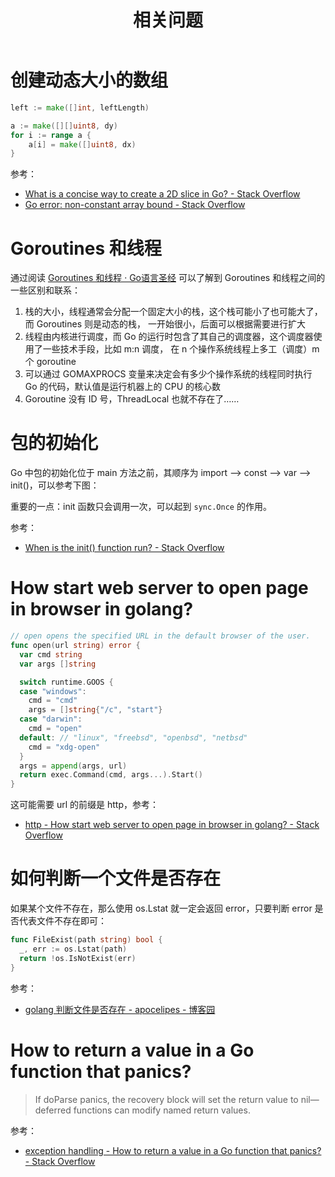 #+TITLE:      相关问题

* 目录                                                    :TOC_4_gh:noexport:
- [[#创建动态大小的数组][创建动态大小的数组]]
- [[#goroutines-和线程][Goroutines 和线程]]
- [[#包的初始化][包的初始化]]
- [[#how-start-web-server-to-open-page-in-browser-in-golang][How start web server to open page in browser in golang?]]
- [[#如何判断一个文件是否存在][如何判断一个文件是否存在]]
- [[#how-to-return-a-value-in-a-go-function-that-panics][How to return a value in a Go function that panics?]]

* 创建动态大小的数组
  #+begin_src go
    left := make([]int, leftLength)

    a := make([][]uint8, dy)
    for i := range a {
        a[i] = make([]uint8, dx)
    }
  #+end_src

  参考：
  + [[https://stackoverflow.com/questions/39804861/what-is-a-concise-way-to-create-a-2d-slice-in-go][What is a concise way to create a 2D slice in Go? - Stack Overflow]]
  + [[https://stackoverflow.com/questions/38362631/go-error-non-constant-array-bound][Go error: non-constant array bound - Stack Overflow]]

* Goroutines 和线程
  通过阅读 [[https://books.studygolang.com/gopl-zh/ch9/ch9-08.html][Goroutines 和线程 · Go语言圣经]] 可以了解到 Goroutines 和线程之间的一些区别和联系：
  1. 栈的大小，线程通常会分配一个固定大小的栈，这个栈可能小了也可能大了，而 Goroutines 则是动态的栈，
     一开始很小，后面可以根据需要进行扩大
  2. 线程由内核进行调度，而 Go 的运行时包含了其自己的调度器，这个调度器使用了一些技术手段，比如 m:n 调度，
     在 n 个操作系统线程上多工（调度）m 个 goroutine
  3. 可以通过 GOMAXPROCS 变量来决定会有多少个操作系统的线程同时执行 Go 的代码，默认值是运行机器上的 CPU 的核心数
  4. Goroutine 没有 ID 号，ThreadLocal 也就不存在了……

* 包的初始化
  Go 中包的初始化位于 main 方法之前，其顺序为 import --> const --> var --> init()，可以参考下图：
  #+HTML: <img src="https://astaxie.gitbooks.io/build-web-application-with-golang/en/images/2.3.init.png?raw=true">

  重要的一点：init 函数只会调用一次，可以起到 =sync.Once= 的作用。

  参考：
  + [[https://stackoverflow.com/a/49831018][When is the init() function run? - Stack Overflow]]

* How start web server to open page in browser in golang?
  #+begin_src go
    // open opens the specified URL in the default browser of the user.
    func open(url string) error {
      var cmd string
      var args []string

      switch runtime.GOOS {
      case "windows":
        cmd = "cmd"
        args = []string{"/c", "start"}
      case "darwin":
        cmd = "open"
      default: // "linux", "freebsd", "openbsd", "netbsd"
        cmd = "xdg-open"
      }
      args = append(args, url)
      return exec.Command(cmd, args...).Start()
    }
  #+end_src

  这可能需要 url 的前缀是 http，参考：
  + [[https://stackoverflow.com/questions/39320371/how-start-web-server-to-open-page-in-browser-in-golang][http - How start web server to open page in browser in golang? - Stack Overflow]]

* 如何判断一个文件是否存在
  如果某个文件不存在，那么使用 os.Lstat 就一定会返回 error，只要判断 error 是否代表文件不存在即可：
  #+begin_src go
    func FileExist(path string) bool {
      _, err := os.Lstat(path)
      return !os.IsNotExist(err)
    }
  #+end_src

  参考：
  + [[https://www.cnblogs.com/apocelipes/p/10199618.html][golang 判断文件是否存在 - apocelipes - 博客园]]

* How to return a value in a Go function that panics?
  #+begin_quote
  If doParse panics, the recovery block will set the return value to nil—deferred functions can modify named return values.
  #+end_quote

  参考：
  + [[https://stackoverflow.com/questions/33167282/how-to-return-a-value-in-a-go-function-that-panics][exception handling - How to return a value in a Go function that panics? - Stack Overflow]]

